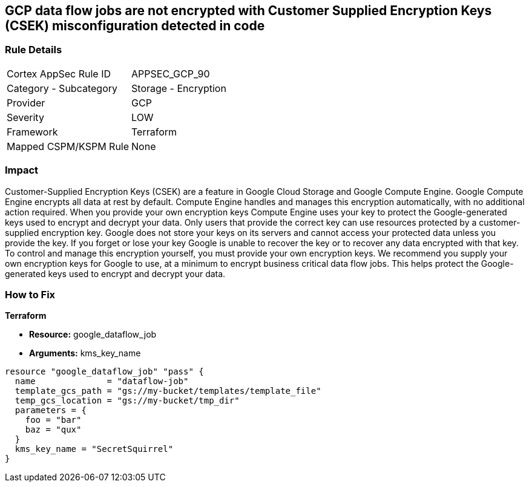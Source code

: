 == GCP data flow jobs are not encrypted with Customer Supplied Encryption Keys (CSEK) misconfiguration detected in code


=== Rule Details

[cols="1,2"]
|===
|Cortex AppSec Rule ID |APPSEC_GCP_90
|Category - Subcategory |Storage - Encryption
|Provider |GCP
|Severity |LOW
|Framework |Terraform
|Mapped CSPM/KSPM Rule |None
|===
 



=== Impact
Customer-Supplied Encryption Keys (CSEK) are a feature in Google Cloud Storage and Google Compute Engine.
Google Compute Engine encrypts all data at rest by default.
Compute Engine handles and manages this encryption automatically, with no additional action required.
When you provide your own encryption keys Compute Engine uses your key to protect the Google-generated keys used to encrypt and decrypt your data.
Only users that provide the correct key can use resources protected by a customer-supplied encryption key.
Google does not store your keys on its servers and cannot access your protected data unless you provide the key.
If you forget or lose your key Google is unable to recover the key or to recover any data encrypted with that key.
To control and manage this encryption yourself, you must provide your own encryption keys.
We recommend you supply your own encryption keys for Google to use, at a minimum to encrypt business critical data flow jobs.
This helps protect the Google-generated keys used to encrypt and decrypt your data.

=== How to Fix


*Terraform* 


* *Resource:* google_dataflow_job
* *Arguments:* kms_key_name


[source,go]
----
resource "google_dataflow_job" "pass" {
  name              = "dataflow-job"
  template_gcs_path = "gs://my-bucket/templates/template_file"
  temp_gcs_location = "gs://my-bucket/tmp_dir"
  parameters = {
    foo = "bar"
    baz = "qux"
  }
  kms_key_name = "SecretSquirrel"
}
----

